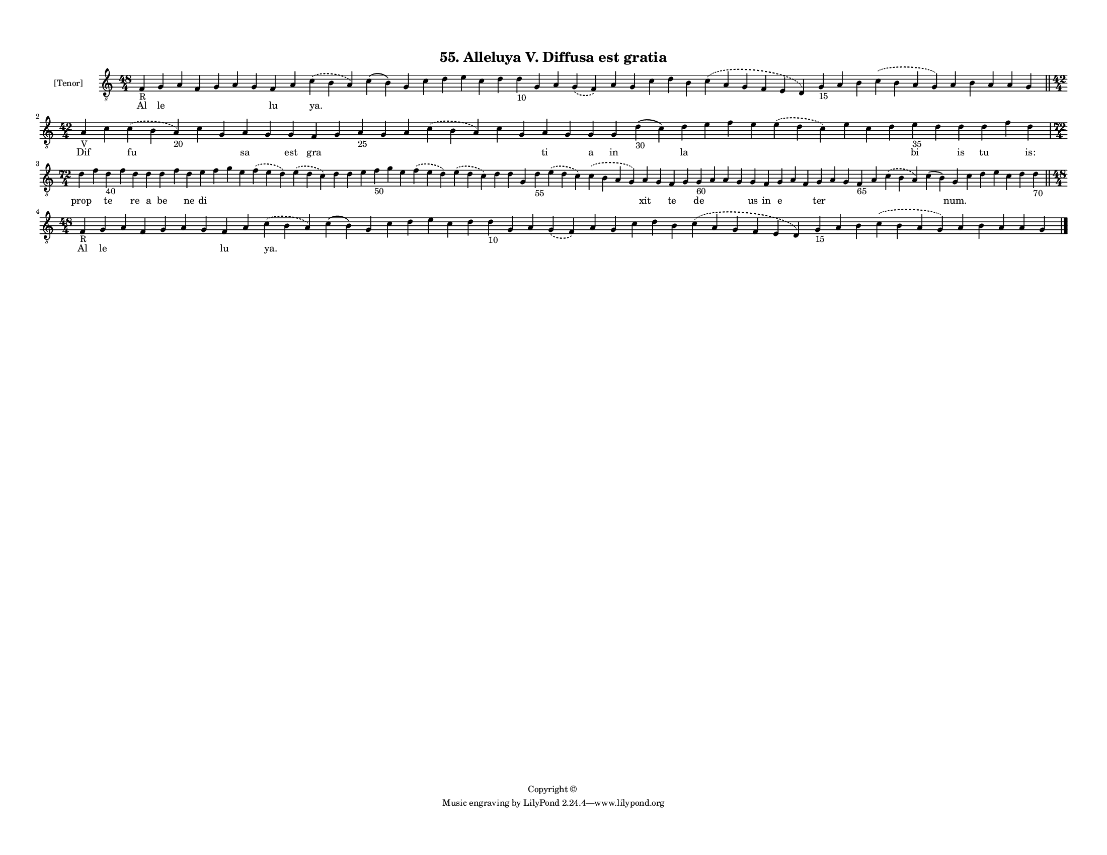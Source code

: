 
\version "2.18.2"
% automatically converted by musicxml2ly from musicxml/F3M55ps_Alleluya_V_Diffusa_est_gratia.xml

\header {
    encodingsoftware = "Sibelius 6.2"
    encodingdate = "2019-05-28"
    copyright = "Copyright © "
    title = "55. Alleluya V. Diffusa est gratia"
    }

#(set-global-staff-size 11.3811023622)
\paper {
    paper-width = 27.94\cm
    paper-height = 21.59\cm
    top-margin = 1.2\cm
    bottom-margin = 1.2\cm
    left-margin = 1.0\cm
    right-margin = 1.0\cm
    between-system-space = 0.93\cm
    page-top-space = 1.27\cm
    }
\layout {
    \context { \Score
        autoBeaming = ##f
        }
    }
PartPOneVoiceOne =  \relative f {
    \clef "treble_8" \key c \major \time 48/4 | % 1
    f4 -"R" g4 a4 f4 g4 a4 g4 f4 a4 \slurDashed c4 ( \slurSolid b4 a4 )
    c4 ( b4 ) g4 c4 d4 e4 c4 d4 d4 -"10" g,4 a4 \slurDashed g4 (
    \slurSolid f4 ) a4 g4 c4 d4 b4 \slurDashed c4 ( \slurSolid a4 g4 f4
    e4 d4 ) g4 -"15" a4 b4 \slurDashed c4 ( \slurSolid b4 a4 g4 ) a4 b4
    a4 a4 g4 \bar "||"
    \break | % 2
    \time 42/4  | % 2
    a4 -"V" c4 \slurDashed c4 ( \slurSolid b4 a4 -"20" ) c4 g4 a4 g4 g4
    f4 g4 a4 -"25" g4 a4 \slurDashed c4 ( \slurSolid b4 a4 ) c4 g4 a4 g4
    g4 g4 d'4 -"30" ( c4 ) d4 e4 f4 e4 \slurDashed e4 ( \slurSolid d4 c4
    ) e4 c4 d4 e4 -"35" d4 d4 d4 f4 d4 \break | % 3
    \time 72/4  d4 f4 d4 -"40" f4 d4 d4 d4 f4 d4 e4 f4 g4 e4 \slurDashed
    f4 ( \slurSolid e4 d4 ) \slurDashed e4 ( \slurSolid d4 c4 ) d4 d4 e4
    f4 -"50" g4 e4 \slurDashed f4 ( \slurSolid e4 d4 ) \slurDashed e4 (
    \slurSolid d4 c4 ) d4 d4 g,4 d'4 -"55" \slurDashed e4 ( \slurSolid d4
    c4 ) \slurDashed c4 ( \slurSolid b4 a4 g4 ) a4 g4 f4 g4 g4 -"60" a4
    a4 g4 g4 f4 g4 a4 f4 g4 a4 g4 f4 -"65" a4 \slurDashed c4 (
    \slurSolid b4 a4 ) c4 ( b4 ) g4 c4 d4 e4 c4 d4 d4 -"70" \bar "||"
    \break | % 4
    \time 48/4  | % 4
    f,4 -"R" g4 a4 f4 g4 a4 g4 f4 a4 \slurDashed c4 ( \slurSolid b4 a4 )
    c4 ( b4 ) g4 c4 d4 e4 c4 d4 d4 -"10" g,4 a4 \slurDashed g4 (
    \slurSolid f4 ) a4 g4 c4 d4 b4 \slurDashed c4 ( \slurSolid a4 g4 f4
    e4 d4 ) g4 -"15" a4 b4 \slurDashed c4 ( \slurSolid b4 a4 g4 ) a4 b4
    a4 a4 g4 \bar "|."
    }

PartPOneVoiceOneLyricsOne =  \lyricmode { Al le \skip4 \skip4 \skip4
    \skip4 \skip4 lu \skip4 "ya." \skip4 \skip4 \skip4 \skip4 \skip4
    \skip4 \skip4 \skip4 \skip4 \skip4 \skip4 \skip4 \skip4 \skip4
    \skip4 \skip4 \skip4 \skip4 \skip4 \skip4 \skip4 \skip4 \skip4
    \skip4 \skip4 \skip4 Dif \skip4 fu \skip4 \skip4 sa \skip4 est gra
    \skip4 \skip4 \skip4 \skip4 \skip4 \skip4 \skip4 ti \skip4 a in
    \skip4 la \skip4 \skip4 \skip4 \skip4 \skip4 \skip4 \skip4 bi \skip4
    is tu \skip4 "is:" prop \skip4 te \skip4 re a be \skip4 ne di \skip4
    \skip4 \skip4 \skip4 \skip4 \skip4 \skip4 \skip4 \skip4 \skip4
    \skip4 \skip4 \skip4 \skip4 \skip4 \skip4 \skip4 \skip4 \skip4 xit
    \skip4 te \skip4 de \skip4 \skip4 \skip4 us in e \skip4 \skip4 ter
    \skip4 \skip4 \skip4 \skip4 \skip4 \skip4 "num." \skip4 \skip4
    \skip4 \skip4 \skip4 \skip4 Al le \skip4 \skip4 \skip4 \skip4 \skip4
    lu \skip4 "ya." \skip4 \skip4 \skip4 \skip4 \skip4 \skip4 \skip4
    \skip4 \skip4 \skip4 \skip4 \skip4 \skip4 \skip4 \skip4 \skip4
    \skip4 \skip4 \skip4 \skip4 \skip4 \skip4 \skip4 \skip4 \skip4
    \skip4 }

% The score definition
\score {
    <<
        \new Staff <<
            \set Staff.instrumentName = "[Tenor]"
            \context Staff << 
                \context Voice = "PartPOneVoiceOne" { \PartPOneVoiceOne }
                \new Lyrics \lyricsto "PartPOneVoiceOne" \PartPOneVoiceOneLyricsOne
                >>
            >>
        
        >>
    \layout {}
    % To create MIDI output, uncomment the following line:
    %  \midi {}
    }

